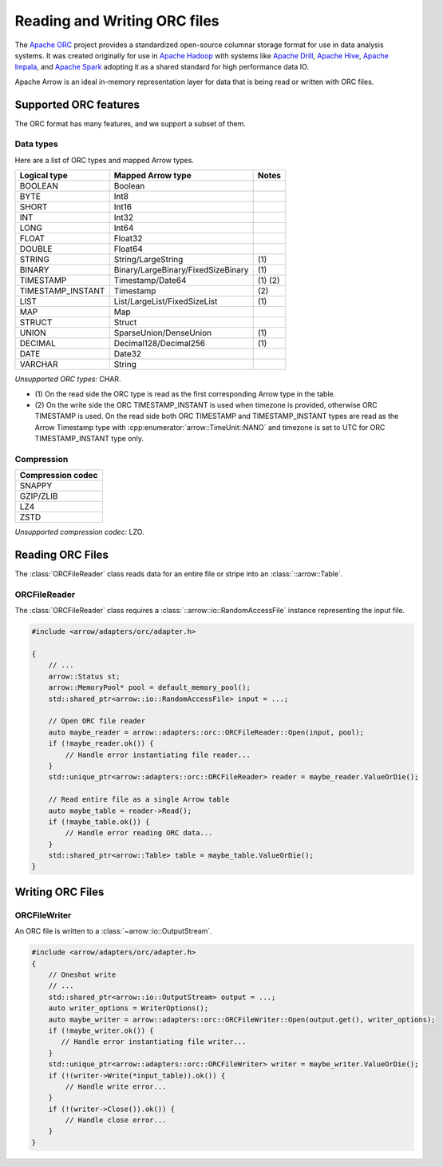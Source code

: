 .. Licensed to the Apache Software Foundation (ASF) under one
.. or more contributor license agreements.  See the NOTICE file
.. distributed with this work for additional information
.. regarding copyright ownership.  The ASF licenses this file
.. to you under the Apache License, Version 2.0 (the
.. "License"); you may not use this file except in compliance
.. with the License.  You may obtain a copy of the License at

..   http://www.apache.org/licenses/LICENSE-2.0

.. Unless required by applicable law or agreed to in writing,
.. software distributed under the License is distributed on an
.. "AS IS" BASIS, WITHOUT WARRANTIES OR CONDITIONS OF ANY
.. KIND, either express or implied.  See the License for the
.. specific language governing permissions and limitations
.. under the License.

.. default-domain:: cpp
.. highlight:: cpp

.. cpp:namespace:: arrow::adapters::orc

=============================
Reading and Writing ORC files
=============================

The `Apache ORC <http://orc.apache.org/>`_ project provides a
standardized open-source columnar storage format for use in data analysis
systems. It was created originally for use in `Apache Hadoop
<http://hadoop.apache.org/>`_ with systems like `Apache Drill
<http://drill.apache.org>`_, `Apache Hive <http://hive.apache.org>`_, `Apache
Impala <http://impala.apache.org>`_, and `Apache Spark
<http://spark.apache.org>`_ adopting it as a shared standard for high
performance data IO.

Apache Arrow is an ideal in-memory representation layer for data that is being read
or written with ORC files.

.. seealso::
   :ref:`ORC reader/writer API reference <cpp-api-orc>`.

Supported ORC features
==========================

The ORC format has many features, and we support a subset of them.

Data types
----------
Here are a list of ORC types and mapped Arrow types.

+-------------------+-----------------------------------+-----------+
| Logical type      | Mapped Arrow type                 | Notes     |
+===================+===================================+===========+
| BOOLEAN           | Boolean                           |           |
+-------------------+-----------------------------------+-----------+
| BYTE              | Int8                              |           |
+-------------------+-----------------------------------+-----------+
| SHORT             | Int16                             |           |
+-------------------+-----------------------------------+-----------+
| INT               | Int32                             |           |
+-------------------+-----------------------------------+-----------+
| LONG              | Int64                             |           |
+-------------------+-----------------------------------+-----------+
| FLOAT             | Float32                           |           |
+-------------------+-----------------------------------+-----------+
| DOUBLE            | Float64                           |           |
+-------------------+-----------------------------------+-----------+
| STRING            | String/LargeString                | \(1)      |
+-------------------+-----------------------------------+-----------+
| BINARY            | Binary/LargeBinary/FixedSizeBinary| \(1)      |
+-------------------+-----------------------------------+-----------+
| TIMESTAMP         | Timestamp/Date64                  | \(1) \(2) |
+-------------------+-----------------------------------+-----------+
| TIMESTAMP_INSTANT | Timestamp                         | \(2)      |
+-------------------+-----------------------------------+-----------+
| LIST              | List/LargeList/FixedSizeList      | \(1)      |
+-------------------+-----------------------------------+-----------+
| MAP               | Map                               |           |
+-------------------+-----------------------------------+-----------+
| STRUCT            | Struct                            |           |
+-------------------+-----------------------------------+-----------+
| UNION             | SparseUnion/DenseUnion            | \(1)      |
+-------------------+-----------------------------------+-----------+
| DECIMAL           | Decimal128/Decimal256             | \(1)      |
+-------------------+-----------------------------------+-----------+
| DATE              | Date32                            |           |
+-------------------+-----------------------------------+-----------+
| VARCHAR           | String                            |           |
+-------------------+-----------------------------------+-----------+

*Unsupported ORC types:* CHAR.

* \(1) On the read side the ORC type is read as the first corresponding Arrow type in the table.

* \(2) On the write side the ORC TIMESTAMP_INSTANT is used when timezone is provided, otherwise
  ORC TIMESTAMP is used. On the read side both ORC TIMESTAMP and TIMESTAMP_INSTANT types are read
  as the Arrow Timestamp type with :cpp:enumerator:`arrow::TimeUnit::NANO` and timezone is set to
  UTC for ORC TIMESTAMP_INSTANT type only.

Compression
-----------

+-------------------+
| Compression codec |
+===================+
| SNAPPY            |
+-------------------+
| GZIP/ZLIB         |
+-------------------+
| LZ4               |
+-------------------+
| ZSTD              |
+-------------------+

*Unsupported compression codec:* LZO.


Reading ORC Files
=================

The :class:`ORCFileReader` class reads data for an entire
file or stripe into an :class:`::arrow::Table`.

ORCFileReader
-------------

The :class:`ORCFileReader` class requires a
:class:`::arrow::io::RandomAccessFile` instance representing the input
file.

.. code-block:: cpp

    #include <arrow/adapters/orc/adapter.h>

    {
        // ...
        arrow::Status st;
        arrow::MemoryPool* pool = default_memory_pool();
        std::shared_ptr<arrow::io::RandomAccessFile> input = ...;

        // Open ORC file reader
        auto maybe_reader = arrow::adapters::orc::ORCFileReader::Open(input, pool);
        if (!maybe_reader.ok()) {
            // Handle error instantiating file reader...
        }
        std::unique_ptr<arrow::adapters::orc::ORCFileReader> reader = maybe_reader.ValueOrDie();

        // Read entire file as a single Arrow table
        auto maybe_table = reader->Read();
        if (!maybe_table.ok()) {
            // Handle error reading ORC data...
        }
        std::shared_ptr<arrow::Table> table = maybe_table.ValueOrDie();
    }


Writing ORC Files
=================

ORCFileWriter
-------------

An ORC file is written to a :class:`~arrow::io::OutputStream`.

.. code-block:: cpp

    #include <arrow/adapters/orc/adapter.h>
    {
        // Oneshot write
        // ...
        std::shared_ptr<arrow::io::OutputStream> output = ...;
        auto writer_options = WriterOptions();
        auto maybe_writer = arrow::adapters::orc::ORCFileWriter::Open(output.get(), writer_options);
        if (!maybe_writer.ok()) {
           // Handle error instantiating file writer...
        }
        std::unique_ptr<arrow::adapters::orc::ORCFileWriter> writer = maybe_writer.ValueOrDie();
        if (!(writer->Write(*input_table)).ok()) {
            // Handle write error...
        }
        if (!(writer->Close()).ok()) {
            // Handle close error...
        }
    }
